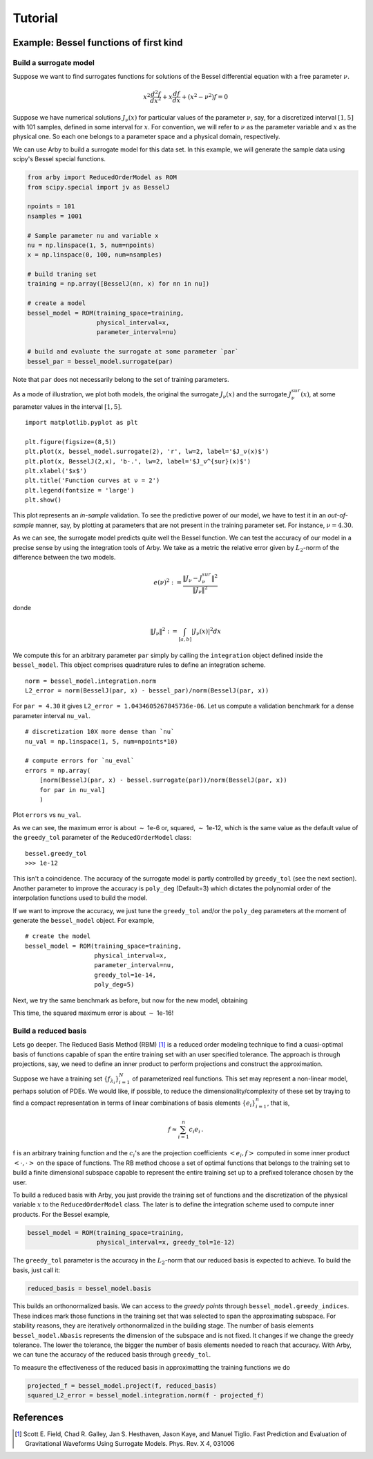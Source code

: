 Tutorial
========

Example: Bessel functions of first kind
---------------------------------------

Build a surrogate model
^^^^^^^^^^^^^^^^^^^^^^^

Suppose we want to find surrogates functions for solutions of the Bessel
differential equation with a free parameter :math:`\nu`.

.. math::

    x^2 \frac{d^2f}{dx^2} + x \frac{df}{dx} + (x^2 - \nu^2)f = 0

Suppose we have numerical solutions :math:`J_{\nu}(x)` for particular values of
the parameter :math:`\nu`, say, for a discretized interval :math:`[1, 5]` with
101 samples, defined in some interval for :math:`x`. For convention, we will
refer to :math:`\nu` as the parameter variable and :math:`x` as the physical one.
So each one belongs to a parameter space and a physical domain, respectively.

We can use Arby to build a surrogate model for this data set. In this example,
we will generate the sample data using scipy's Bessel special functions.

.. code-block:: python

        from arby import ReducedOrderModel as ROM
        from scipy.special import jv as BesselJ

        npoints = 101
        nsamples = 1001
        
        # Sample parameter nu and variable x
        nu = np.linspace(1, 5, num=npoints)
        x = np.linspace(0, 100, num=nsamples)

        # build traning set
        training = np.array([BesselJ(nn, x) for nn in nu])

        # create a model
        bessel_model = ROM(training_space=training,
                           physical_interval=x,
                           parameter_interval=nu)

        # build and evaluate the surrogate at some parameter `par`
        bessel_par = bessel_model.surrogate(par)

Note that ``par`` does not necessarily belong to the set of training parameters.

As a mode of illustration, we plot both models, the original the surrogate :math:`J_\nu(x)`
and the surrogate :math:`J_\nu^{sur}(x)`, at some parameter values in the interval :math:`[1,5]`.
::

        import matplotlib.pyplot as plt

        plt.figure(figsize=(8,5))
        plt.plot(x, bessel_model.surrogate(2), 'r', lw=2, label='$J_ν(x)$')
        plt.plot(x, BesselJ(2,x), 'b-.', lw=2, label='$J_ν^{sur}(x)$')
        plt.xlabel('$x$')
        plt.title('Function curves at ν = 2')
        plt.legend(fontsize = 'large')
        plt.show()

.. image:: _static/bessel_sur_rep.png
    :width: 700px
    :align: center
    :height: 400px
    :alt: bessel representation

This plot represents an *in-sample* validation. To see the predictive power of our model, we have to test
it in an *out-of-sample* manner, say, by plotting at parameters that are not present in the training
parameter set. For instance, :math:`\nu = 4.30`.

.. image:: _static/bessel_sur_pred.png
    :width: 700px
    :align: center
    :height: 400px
    :alt: bessel prediction

As we can see, the surrogate model predicts quite well the Bessel function.
We can test the accuracy of our model in a precise sense by using the integration tools
of Arby. We take as a metric the relative error given by :math:`L_2`-norm of the difference between the two
models.

.. math::

    e(\nu)^2 := \frac{\| J_\nu - J_\nu^{sur} \|^2}{\| J_\nu \|^2}

donde

.. math::

    \|J_\nu\|^2 := \int_{[a,b]} |J_\nu(x)|^2 dx 

We compute this for an arbitrary parameter ``par`` simply by calling the ``integration``
object defined inside the ``bessel_model``. This object comprises quadrature rules
to define an integration scheme.
::

        norm = bessel_model.integration.norm
        L2_error = norm(BesselJ(par, x) - bessel_par)/norm(BesselJ(par, x))

For ``par = 4.30`` it gives ``L2_error = 1.0434605267845736e-06``. Let us compute
a validation benchmark for a dense parameter interval ``nu_val``.
::

        # discretization 10X more dense than `nu`
        nu_val = np.linspace(1, 5, num=npoints*10)

        # compute errors for `nu_eval`
        errors = np.array(
            [norm(BesselJ(par, x) - bessel.surrogate(par))/norm(BesselJ(par, x))
            for par in nu_val]
            )

Plot ``errors`` vs ``nu_val``.

.. image:: _static/errors.png
    :width: 600px
    :align: center
    :height: 300px
    :alt: bessel errors

As we can see, the maximum error is about :math:`\sim` 1e-6 or, squared, :math:`\sim` 1e-12,
which is the same value as the default value of the ``greedy_tol`` parameter of
the ``ReducedOrderModel`` class:
::

        bessel.greedy_tol
        >>> 1e-12

This isn't a coincidence. The accuracy of the surrogate model is partly controlled
by ``greedy_tol`` (see the next section). Another parameter to improve the accuracy
is ``poly_deg`` (Default=3) which dictates the polynomial order of the interpolation
functions used to build the model.

If we want to improve the accuracy, we just tune the ``greedy_tol`` and/or the ``poly_deg``
parameters at the moment of generate the ``bessel_model`` object. For example,
::

        # create the model
        bessel_model = ROM(training_space=training,
                           physical_interval=x,
                           parameter_interval=nu,
                           greedy_tol=1e-14,
                           poly_deg=5)        

Next, we try the same benchmark as before, but now for the new model, obtaining

.. image:: _static/errors_improved.png
    :width: 600px
    :align: center
    :height: 300px
    :alt: bessel errors improvement

This time, the squared maximum error is about :math:`\sim` 1e-16!


Build a reduced basis
^^^^^^^^^^^^^^^^^^^^^

Lets go deeper. The Reduced Basis Method (RBM) [1]_ is a reduced order modeling technique to find a
cuasi-optimal basis of functions capable of span the entire training set with an user specified tolerance.
The approach is through projections, say, we need to define an inner product to perform projections
and construct the approximation.

Suppose we have a training set :math:`\{f_{\lambda_i}\}_{i=1}^N` of parameterized real
functions. This set may represent a non-linear model, perhaps solution of PDEs. We would
like, if possible, to reduce the dimensionality/complexity of these set by traying to find a
compact representation in terms of linear combinations of basis elements
:math:`\{e_i\}_{i=1}^n`, that is,

.. math::

        f \approx \sum_{i=1}^n c_i e_i\,.

f is an arbitrary training function and the :math:`c_i`'s are the projection coefficients
:math:`<e_i,f>` computed in some inner product :math:`<\cdot,\cdot>` on the space of functions.
The RB method choose a set of optimal functions that belongs to the training set to build a
finite dimensional subspace capable to represent the entire training set up to a prefixed tolerance
chosen by the user.

To build a reduced basis with Arby, you just provide the training set of functions and the
discretization of the physical variable :math:`x` to the ``ReducedOrderModel`` class.
The later is to define the integration scheme used to compute inner products. For the
Bessel example,

.. code-block:: python

        bessel_model = ROM(training_space=training,
                           physical_interval=x, greedy_tol=1e-12)

The ``greedy_tol`` parameter is the accuracy in the :math:`L_2`-norm that our
reduced basis is expected to achieve. To build the basis, just call it:

.. code-block:: python

        reduced_basis = bessel_model.basis

This builds an orthonormalized basis. We can access to the *greedy points* through
``bessel_model.greedy_indices``. These indices mark those functions in the training
set that was selected to span the approximating subspace. For stability reasons,
they are iteratively orthonormalized in the building stage. The number of basis
elements ``bessel_model.Nbasis`` represents the dimension of the subspace and is not
fixed. It changes if we change the greedy tolerance. The lower the tolerance,
the bigger the number of basis elements needed to reach that accuracy. With Arby,
we can tune the accuracy of the reduced basis through ``greedy_tol``.

To measure the effectiveness of the reduced basis in approximatting the training
functions we do

.. code-block:: python

        projected_f = bessel_model.project(f, reduced_basis)
        squared_L2_error = bessel_model.integration.norm(f - projected_f)



References
----------

.. [1] Scott E. Field, Chad R. Galley, Jan S. Hesthaven, Jason Kaye,
       and Manuel Tiglio. Fast Prediction and Evaluation of Gravitational
       Waveforms Using Surrogate Models. Phys. Rev. X 4, 031006
